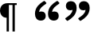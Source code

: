 SplineFontDB: 3.2
FontName: Blockly
FullName: Blockly
FamilyName: Blockly
Weight: Regular
Copyright: Copyright (c) 2022, Google
UComments: "2022-1-10: Created with FontForge (http://fontforge.org)"
Version: 001.000
ItalicAngle: 0
UnderlinePosition: -102.4
UnderlineWidth: 51.2
Ascent: 819
Descent: 205
InvalidEm: 0
LayerCount: 2
Layer: 0 0 "Back" 1
Layer: 1 0 "Fore" 0
XUID: [1021 845 139597865 13401425]
StyleMap: 0x0000
FSType: 0
OS2Version: 0
OS2_WeightWidthSlopeOnly: 0
OS2_UseTypoMetrics: 1
CreationTime: 1641885434
ModificationTime: 1641935919
OS2TypoAscent: 0
OS2TypoAOffset: 1
OS2TypoDescent: 0
OS2TypoDOffset: 1
OS2TypoLinegap: 92
OS2WinAscent: 0
OS2WinAOffset: 1
OS2WinDescent: 0
OS2WinDOffset: 1
HheadAscent: 0
HheadAOffset: 1
HheadDescent: 0
HheadDOffset: 1
MarkAttachClasses: 1
DEI: 91125
Encoding: UnicodeFull
UnicodeInterp: none
NameList: AGL For New Fonts
DisplaySize: -48
AntiAlias: 1
FitToEm: 0
WinInfo: 8136 18 7
BeginPrivate: 0
EndPrivate
BeginChars: 1114112 3

StartChar: paragraph
Encoding: 182 182 0
Width: 1024
VWidth: 2048
Flags: HW
LayerCount: 2
Fore
SplineSet
476 -173 m 1
 402 -173 l 1
 402 685 l 1
 286 685 l 1
 286 -173 l 1
 213 -173 l 1
 213 272 l 1
 142 273 89 298 53 346 c 128
 17 394 0 448 0 506 c 0
 0 555 12 599 36 638 c 0
 79 708 151 743 250 743 c 2
 538 743 l 1
 538 685 l 1
 476 685 l 1
 476 -173 l 1
EndSplineSet
Validated: 1
EndChar

StartChar: quotedblleft
Encoding: 8220 8220 1
Width: 985
Flags: HWO
LayerCount: 2
Fore
SplineSet
651 454 m 1
 675 464 701 468 727 468 c 0
 824 468 864 406 864 321 c 0
 864 232 801 174 713 174 c 0
 575 174 519 270 519 392 c 0
 519 611 672 727 799 803 c 0
 808 808 815 810 824 810 c 0
 885 747 l 0
 885 734 880 722 868 714 c 0
 770 645 666 584 651 454 c 1
233 454 m 1
 257 464 283 468 308 468 c 0
 405 468 446 404 446 320 c 0
 446 231 382 174 295 174 c 0
 156 174 100 270 100 393 c 0
 100 611 254 727 381 803 c 0
 390 808 398 810 407 810 c 0
 467 747 l 0
 467 734 463 722 451 714 c 0
 353 645 248 584 233 454 c 1
EndSplineSet
EndChar

StartChar: quotedblright
Encoding: 8221 8221 2
Width: 985
Flags: HW
LayerCount: 2
Fore
SplineSet
335 529 m 1
 311 519 284 515 259 515 c 0
 162 515 121 577 121 662 c 0
 121 751 185 809 272 809 c 0
 410 809 466 713 466 591 c 0
 466 372 314 256 187 180 c 0
 178 175 169 173 161 173 c 0
 100 236 l 0
 100 249 105 261 117 269 c 0
 215 338 320 399 335 529 c 1
752 529 m 1
 728 519 702 515 677 515 c 0
 580 515 539 579 539 663 c 0
 539 752 603 809 690 809 c 0
 828 809 885 713 885 590 c 0
 885 371 731 256 604 180 c 0
 595 175 587 173 579 173 c 0
 518 236 l 0
 518 249 523 261 535 269 c 0
 633 338 737 399 752 529 c 1
EndSplineSet
EndChar
EndChars
EndSplineFont
